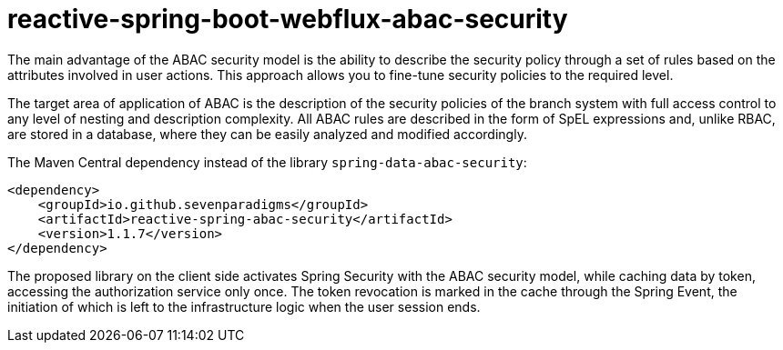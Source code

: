 = reactive-spring-boot-webflux-abac-security

The main advantage of the ABAC security model is the ability to describe the security policy through a set of rules based on the attributes involved in user actions. This approach allows you to fine-tune security policies to the required level.

The target area of application of ABAC is the description of the security policies of the branch system with full access control to any level of nesting and description complexity. All ABAC rules are described in the form of SpEL expressions and, unlike RBAC, are stored in a database, where they can be easily analyzed and modified accordingly.

The Maven Central dependency instead of the library `spring-data-abac-security`:

[source,xml]
----
<dependency>
    <groupId>io.github.sevenparadigms</groupId>
    <artifactId>reactive-spring-abac-security</artifactId>
    <version>1.1.7</version>
</dependency>
----

The proposed library on the client side activates Spring Security with the ABAC security model, while caching data by token, accessing the authorization service only once. The token revocation is marked in the cache through the Spring Event, the initiation of which is left to the infrastructure logic when the user session ends.

